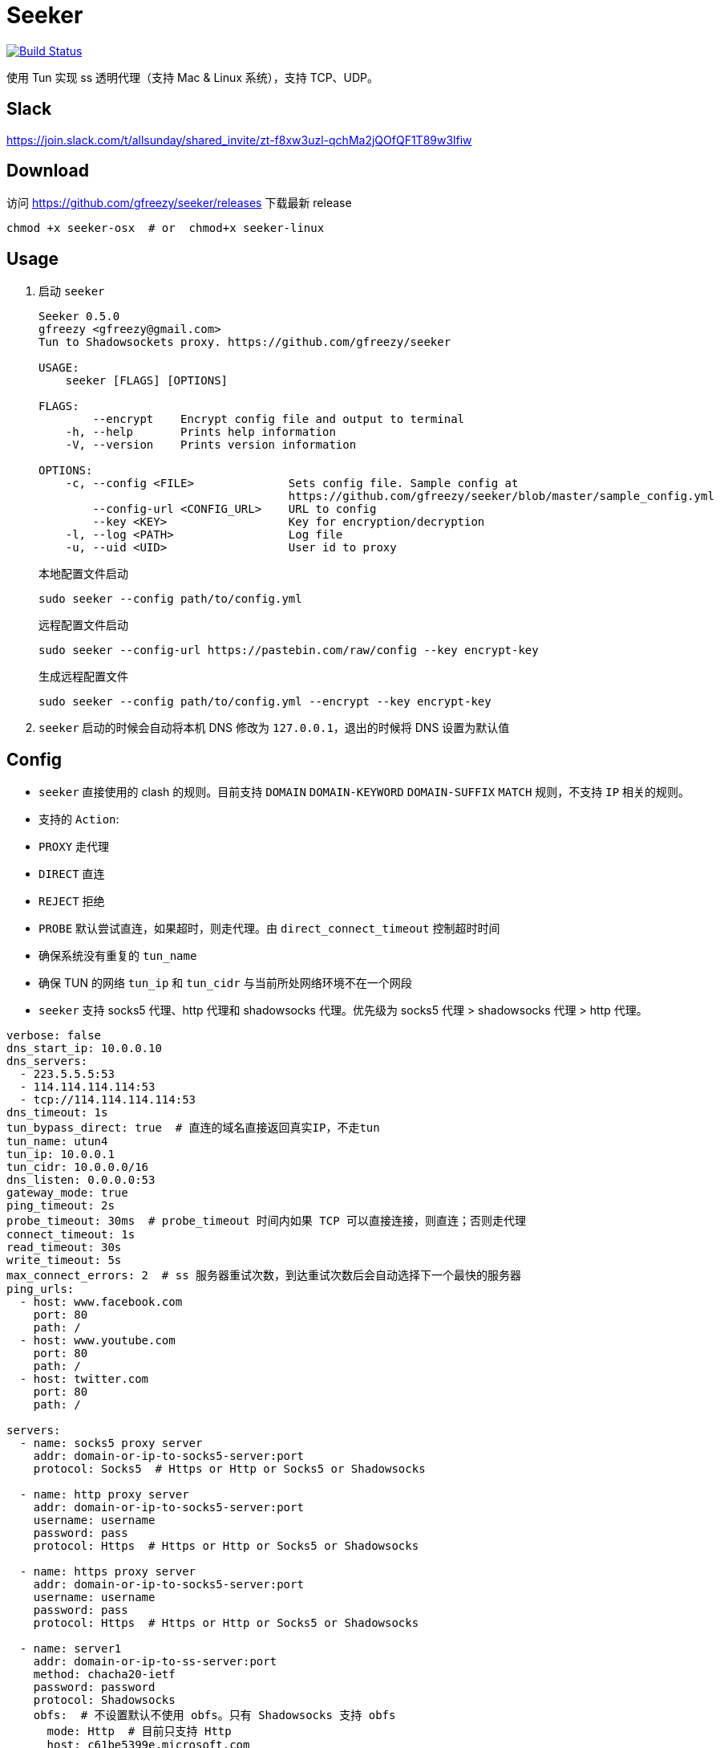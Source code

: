= Seeker

image::https://travis-ci.com/gfreezy/seeker.svg?branch=master[Build Status,link=https://travis-ci.com/gfreezy/seeker]


使用 Tun 实现 ss 透明代理（支持 Mac & Linux 系统），支持 TCP、UDP。

== Slack
https://join.slack.com/t/allsunday/shared_invite/zt-f8xw3uzl-qchMa2jQOfQF1T89w3lfiw

== Download
访问 https://github.com/gfreezy/seeker/releases 下载最新 release

[source,bash]
----
chmod +x seeker-osx  # or  chmod+x seeker-linux
----
== Usage

1. 启动 `seeker`
+
[source,bash]
----
Seeker 0.5.0
gfreezy <gfreezy@gmail.com>
Tun to Shadowsockets proxy. https://github.com/gfreezy/seeker

USAGE:
    seeker [FLAGS] [OPTIONS]

FLAGS:
        --encrypt    Encrypt config file and output to terminal
    -h, --help       Prints help information
    -V, --version    Prints version information

OPTIONS:
    -c, --config <FILE>              Sets config file. Sample config at
                                     https://github.com/gfreezy/seeker/blob/master/sample_config.yml
        --config-url <CONFIG_URL>    URL to config
        --key <KEY>                  Key for encryption/decryption
    -l, --log <PATH>                 Log file
    -u, --uid <UID>                  User id to proxy
----
+
本地配置文件启动
+
[source,bash]
----
sudo seeker --config path/to/config.yml
----
+
远程配置文件启动
+
[source,bash]
----
sudo seeker --config-url https://pastebin.com/raw/config --key encrypt-key
----
+
生成远程配置文件
+
[source,bash]
----
sudo seeker --config path/to/config.yml --encrypt --key encrypt-key
----

2. `seeker` 启动的时候会自动将本机 DNS 修改为 `127.0.0.1`，退出的时候将 DNS 设置为默认值

== Config

* `seeker` 直接使用的 clash 的规则。目前支持 `DOMAIN` `DOMAIN-KEYWORD` `DOMAIN-SUFFIX` `MATCH` 规则，不支持 `IP` 相关的规则。
* 支持的 `Action`:
* `PROXY` 走代理
* `DIRECT` 直连
* `REJECT` 拒绝
* `PROBE` 默认尝试直连，如果超时，则走代理。由 `direct_connect_timeout` 控制超时时间
* 确保系统没有重复的 `tun_name`
* 确保 TUN 的网络 `tun_ip` 和 `tun_cidr` 与当前所处网络环境不在一个网段
* `seeker` 支持 socks5 代理、http 代理和 shadowsocks 代理。优先级为 socks5 代理 > shadowsocks 代理 > http 代理。

[source,yaml]
----
verbose: false
dns_start_ip: 10.0.0.10
dns_servers:
  - 223.5.5.5:53
  - 114.114.114.114:53
  - tcp://114.114.114.114:53
dns_timeout: 1s
tun_bypass_direct: true  # 直连的域名直接返回真实IP，不走tun
tun_name: utun4
tun_ip: 10.0.0.1
tun_cidr: 10.0.0.0/16
dns_listen: 0.0.0.0:53
gateway_mode: true
ping_timeout: 2s
probe_timeout: 30ms  # probe_timeout 时间内如果 TCP 可以直接连接，则直连；否则走代理
connect_timeout: 1s
read_timeout: 30s
write_timeout: 5s
max_connect_errors: 2  # ss 服务器重试次数，到达重试次数后会自动选择下一个最快的服务器
ping_urls:
  - host: www.facebook.com
    port: 80
    path: /
  - host: www.youtube.com
    port: 80
    path: /
  - host: twitter.com
    port: 80
    path: /

servers:
  - name: socks5 proxy server
    addr: domain-or-ip-to-socks5-server:port
    protocol: Socks5  # Https or Http or Socks5 or Shadowsocks

  - name: http proxy server
    addr: domain-or-ip-to-socks5-server:port
    username: username
    password: pass
    protocol: Https  # Https or Http or Socks5 or Shadowsocks

  - name: https proxy server
    addr: domain-or-ip-to-socks5-server:port
    username: username
    password: pass
    protocol: Https  # Https or Http or Socks5 or Shadowsocks

  - name: server1
    addr: domain-or-ip-to-ss-server:port
    method: chacha20-ietf
    password: password
    protocol: Shadowsocks
    obfs:  # 不设置默认不使用 obfs。只有 Shadowsocks 支持 obfs
      mode: Http  # 目前只支持 Http
      host: c61be5399e.microsoft.com

  - name: server2
    addr: domain-or-ip-to-ss-server:port
    method: chacha20-ietf
    password: password
    protocol: Shadowsocks

rules:
  - 'DOMAIN,audio-ssl.itunes.apple.com,DIRECT'
  - 'DOMAIN,gspe1-ssl.ls.apple.com,REJECT'
  - 'DOMAIN-SUFFIX,aaplimg.com,DIRECT'
  - 'DOMAIN-SUFFIX,apple.co,DIRECT'
  - 'DOMAIN-KEYWORD,bbcfmt,PROXY'
  - 'DOMAIN-KEYWORD,uk-live,PROXY'
  - 'DOMAIN-SUFFIX,snssdk.com,DIRECT'
  - 'DOMAIN-SUFFIX,toutiao.com,PROBE'
  - 'IP-CIDR,19.23.212.0/16,PROXY'
  - 'IP-CIDR,19.23.21.0/16,PROBE'
  - 'MATCH,PROBE'
----

=== 支持的 method
```
Table
Plain

Aes128Cfb
Aes128Cfb1
Aes128Cfb8
Aes128Cfb128
Aes192Cfb
Aes192Cfb1
Aes192Cfb8
Aes192Cfb128
Aes256Cfb
Aes256Cfb1
Aes256Cfb8
Aes256Cfb128
Aes128Ctr
Aes192Ctr
Aes256Ctr

Camellia128Cfb
Camellia192Cfb
Camellia256Cfb
Camellia128Cfb1
Camellia192Cfb1
Camellia256Cfb1
Camellia128Cfb8
Camellia192Cfb8
Camellia256Cfb8
Camellia128Cfb128
Camellia192Cfb128
Camellia256Cfb128

Rc4
Rc4Md5

ChaCha20
Salsa20
XSalsa20
ChaCha20Ietf

Aes128Gcm
Aes256Gcm

ChaCha20IetfPoly1305
XChaCha20IetfPoly1305

Aes128PmacSiv
Aes256PmacSiv
```
== ⚠️使用 Socks5 或 http 代理服务器
使用 socks5 代理的时候，需要将所有直连的域名设置在配置文件里面，如果使用 ss 或者 vmess 之类的，需要将 ss 或 vmess server
的域名也加入配置文件。否则有可能会导致死循环，没法正常使用。

⚠️ http 代理只支持 `CONNECT` 协议，而且不支持 UDP 协议。

== 指定 IP 或某网段走代理
在配置文件中增加 `IP-CIDR` 规则即可。默认情况下 IP 都是是直连，所以只需要添加 `PROXY` 和 `PROBE`。如下：

[source,yaml]
----
rules:
  - 'IP-CIDR,19.23.212.0/16,PROXY'
  - 'IP-CIDR,19.23.21.0/16,PROBE'
----

== 代理局域网内其他机器
1. 打开 `gateway_mode`。`gateway_mode` 开启后， `dns_server` 会自动覆盖为 `0.0.0.0:53`
+
[source,yaml]
----
gateway_mode: true
----

2. 查看本地 IP
+
[source,shell script]
----
ifconfig
----

3. 打开希望走代理的手机或者电脑的网络设置，将 **DNS** 与 **网关** 修改为步骤2获取到的 IP


== 重置 DNS 分配

[source,bash]
----
rm -rf dns.db
----


== FAQ
. If you encountered `"seeker" cannot be opened because the developer cannot be verified.`,
you can go to `System Preferences` -> `Security & Privacy` -> `General` and enable any
blocked app from Allow apps downloaded from pane at the bottom of the window.

. Ubuntu 提示 `Address already used`, 查看这里 https://unix.stackexchange.com/questions/304050/how-to-avoid-conflicts-between-dnsmasq-and-systemd-resolved

== Build (rust >= 1.39)

[source,bash]
----
git clone https://github.com/gfreezy/seeker.git
cd seeker
OPENSSL_STATIC=yes cargo build --release
----

编译完成后，程序在 `target/release/seeker`。

=== musl 编译

[source,shell]
----
docker run -v $PWD:/volume -e OPENSSL_STATIC=yes --rm -t clux/muslrust cargo build --release
----

会在 `target/x86_64-unknown-linux-musl/release` 目录下生成 `seeker` 文件。


=== Mac M1 编译
Github Action 没有提供 M1 的运行环境，所以无法在 Release 中包含 M1 的二进制文件。但是 seeker 是支持 M1 环境的。

[source,shell]
----
cargo build --release
----

会在 `target/release` 目录下生成 `seeker` 文件。

== 实现原理
`seeker` 参考了 `Surge for Mac` 的实现原理，基本如下：

. `seeker` 会在本地启动一个 DNS server，并自动将本机 DNS 修改为 `seeker` 的 DNS 服务器地址
. `seeker` 会创建一个 TUN 设备，并将 IP 设置为 `10.0.0.1`，系统路由表设置 `10.0.0.0/16` 网段都路由到 TUN 设备
. 有应用请求 DNS 的时候， `seeker` 会为这个域名返回 `10.0.0.0/16` 网段内一个唯一的 IP
. `seeker` 从 TUN 接受到 IP 包后，会在内部组装成 TCP/UDP 数据
. `seeker` 会根据规则和网络连接的 uid 判断走代理还是直连
. 如果需要走代理，将 TCP/UDP 数据转发到 SS 服务器/ socks5 代理，从代理接受到数据后，在返回给应用；如果直连，则本地建立直接将数据发送到目标地址

== 使用限制

只有通过域名访问网络的应用可以被代理。如果某个应用直接使用 IP 访问网络，则 `seeker` 对这类应用无效。


== 如何发布新版本
=== With `cargo-workspace`
```
cargo ws version
```

=== Plain git
```
git tag v10.0.0
git push origin v10.0.0
```

Github Action 会自动编译并发布新的 release。

== License

Licensed under either of

* Apache License, Version 2.0
([LICENSE-APACHE](LICENSE-APACHE) or http://www.apache.org/licenses/LICENSE-2.0)
* MIT license
([LICENSE-MIT](LICENSE-MIT) or http://opensource.org/licenses/MIT)

at your option.

== Contribution

Unless you explicitly state otherwise, any contribution intentionally submitted
for inclusion in the work by you, as defined in the Apache-2.0 license, shall be
dual licensed as above, without any additional terms or conditions.

